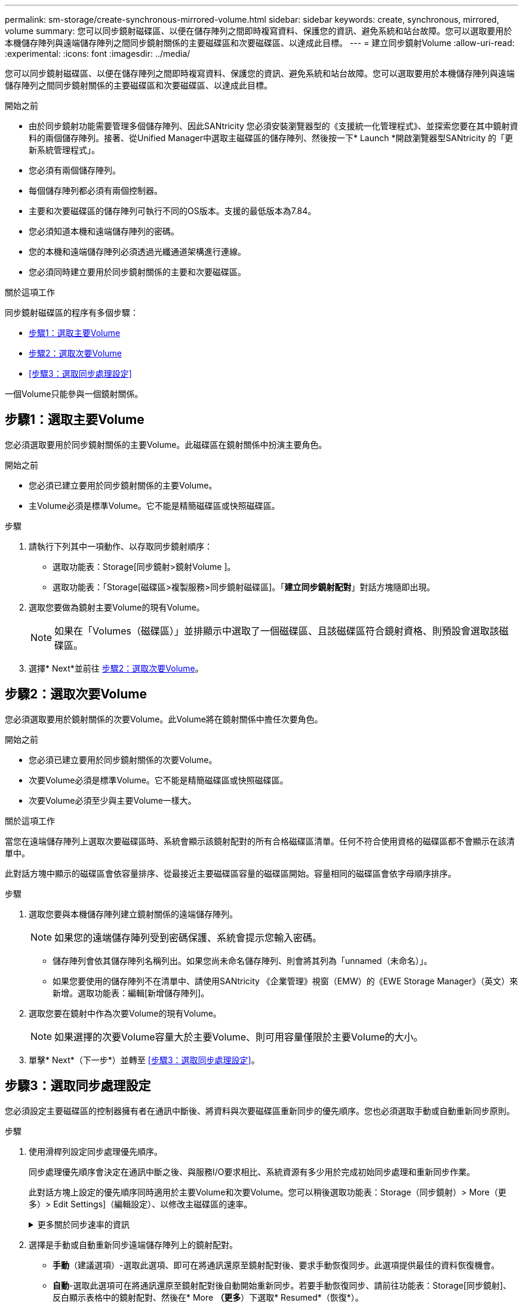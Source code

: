 ---
permalink: sm-storage/create-synchronous-mirrored-volume.html 
sidebar: sidebar 
keywords: create, synchronous, mirrored, volume 
summary: 您可以同步鏡射磁碟區、以便在儲存陣列之間即時複寫資料、保護您的資訊、避免系統和站台故障。您可以選取要用於本機儲存陣列與遠端儲存陣列之間同步鏡射關係的主要磁碟區和次要磁碟區、以達成此目標。 
---
= 建立同步鏡射Volume
:allow-uri-read: 
:experimental: 
:icons: font
:imagesdir: ../media/


[role="lead"]
您可以同步鏡射磁碟區、以便在儲存陣列之間即時複寫資料、保護您的資訊、避免系統和站台故障。您可以選取要用於本機儲存陣列與遠端儲存陣列之間同步鏡射關係的主要磁碟區和次要磁碟區、以達成此目標。

.開始之前
* 由於同步鏡射功能需要管理多個儲存陣列、因此SANtricity 您必須安裝瀏覽器型的《支援統一化管理程式》、並探索您要在其中鏡射資料的兩個儲存陣列。接著、從Unified Manager中選取主磁碟區的儲存陣列、然後按一下* Launch *開啟瀏覽器型SANtricity 的「更新系統管理程式」。
* 您必須有兩個儲存陣列。
* 每個儲存陣列都必須有兩個控制器。
* 主要和次要磁碟區的儲存陣列可執行不同的OS版本。支援的最低版本為7.84。
* 您必須知道本機和遠端儲存陣列的密碼。
* 您的本機和遠端儲存陣列必須透過光纖通道架構進行連線。
* 您必須同時建立要用於同步鏡射關係的主要和次要磁碟區。


.關於這項工作
同步鏡射磁碟區的程序有多個步驟：

* <<步驟1：選取主要Volume>>
* <<步驟2：選取次要Volume>>
* <<步驟3：選取同步處理設定>>


一個Volume只能參與一個鏡射關係。



== 步驟1：選取主要Volume

[role="lead"]
您必須選取要用於同步鏡射關係的主要Volume。此磁碟區在鏡射關係中扮演主要角色。

.開始之前
* 您必須已建立要用於同步鏡射關係的主要Volume。
* 主Volume必須是標準Volume。它不能是精簡磁碟區或快照磁碟區。


.步驟
. 請執行下列其中一項動作、以存取同步鏡射順序：
+
** 選取功能表：Storage[同步鏡射>鏡射Volume ]。
** 選取功能表：「Storage[磁碟區>複製服務>同步鏡射磁碟區]。「*建立同步鏡射配對*」對話方塊隨即出現。


. 選取您要做為鏡射主要Volume的現有Volume。
+
[NOTE]
====
如果在「Volumes（磁碟區）」並排顯示中選取了一個磁碟區、且該磁碟區符合鏡射資格、則預設會選取該磁碟區。

====
. 選擇* Next*並前往 <<步驟2：選取次要Volume>>。




== 步驟2：選取次要Volume

[role="lead"]
您必須選取要用於鏡射關係的次要Volume。此Volume將在鏡射關係中擔任次要角色。

.開始之前
* 您必須已建立要用於同步鏡射關係的次要Volume。
* 次要Volume必須是標準Volume。它不能是精簡磁碟區或快照磁碟區。
* 次要Volume必須至少與主要Volume一樣大。


.關於這項工作
當您在遠端儲存陣列上選取次要磁碟區時、系統會顯示該鏡射配對的所有合格磁碟區清單。任何不符合使用資格的磁碟區都不會顯示在該清單中。

此對話方塊中顯示的磁碟區會依容量排序、從最接近主要磁碟區容量的磁碟區開始。容量相同的磁碟區會依字母順序排序。

.步驟
. 選取您要與本機儲存陣列建立鏡射關係的遠端儲存陣列。
+
[NOTE]
====
如果您的遠端儲存陣列受到密碼保護、系統會提示您輸入密碼。

====
+
** 儲存陣列會依其儲存陣列名稱列出。如果您尚未命名儲存陣列、則會將其列為「unnamed（未命名）」。
** 如果您要使用的儲存陣列不在清單中、請使用SANtricity 《企業管理》視窗（EMW）的《EWE Storage Manager》（英文）來新增。選取功能表：編輯[新增儲存陣列]。


. 選取您要在鏡射中作為次要Volume的現有Volume。
+
[NOTE]
====
如果選擇的次要Volume容量大於主要Volume、則可用容量僅限於主要Volume的大小。

====
. 單擊* Next*（下一步*）並轉至 <<步驟3：選取同步處理設定>>。




== 步驟3：選取同步處理設定

[role="lead"]
您必須設定主要磁碟區的控制器擁有者在通訊中斷後、將資料與次要磁碟區重新同步的優先順序。您也必須選取手動或自動重新同步原則。

.步驟
. 使用滑桿列設定同步處理優先順序。
+
同步處理優先順序會決定在通訊中斷之後、與服務I/O要求相比、系統資源有多少用於完成初始同步處理和重新同步作業。

+
此對話方塊上設定的優先順序同時適用於主要Volume和次要Volume。您可以稍後選取功能表：Storage（同步鏡射）> More（更多）> Edit Settings]（編輯設定）、以修改主磁碟區的速率。

+
.更多關於同步速率的資訊
[%collapsible]
====
同步優先順序有五種：

** 最低
** 低
** 中
** 高
** 最高如果同步優先順序設定為最低速率、則會優先處理I/O活動、而且重新同步作業需要較長時間。如果同步優先順序設定為最高速率、則重新同步作業會優先處理、但儲存陣列的I/O活動可能會受到影響。


====
. 選擇是手動或自動重新同步遠端儲存陣列上的鏡射配對。
+
** *手動*（建議選項）-選取此選項、即可在將通訊還原至鏡射配對後、要求手動恢復同步。此選項提供最佳的資料恢復機會。
** *自動*-選取此選項可在將通訊還原至鏡射配對後自動開始重新同步。若要手動恢復同步、請前往功能表：Storage[同步鏡射]、反白顯示表格中的鏡射配對、然後在* More *（更多*）下選取* Resumed*（恢復*）。


. 按一下「*完成*」以完成同步鏡射順序。


.結果
System Manager會執行下列動作：

* 啟動同步鏡射功能。
* 開始在本機儲存陣列與遠端儲存陣列之間進行初始同步。
* 設定同步優先順序和重新同步原則。


.完成後
選取功能表：首頁[檢視進行中的作業]以檢視同步鏡射作業的進度。這項作業可能會耗費大量時間、並可能影響系統效能。
